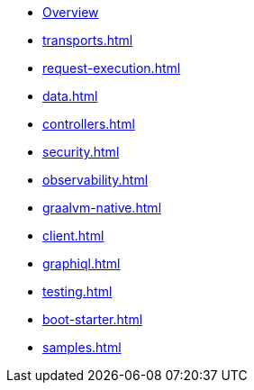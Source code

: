 * xref:index.adoc[Overview]
* xref:transports.adoc[]
* xref:request-execution.adoc[]
* xref:data.adoc[]
* xref:controllers.adoc[]
* xref:security.adoc[]
* xref:observability.adoc[]
* xref:graalvm-native.adoc[]
* xref:client.adoc[]
* xref:graphiql.adoc[]
* xref:testing.adoc[]
* xref:boot-starter.adoc[]
* xref:samples.adoc[]
